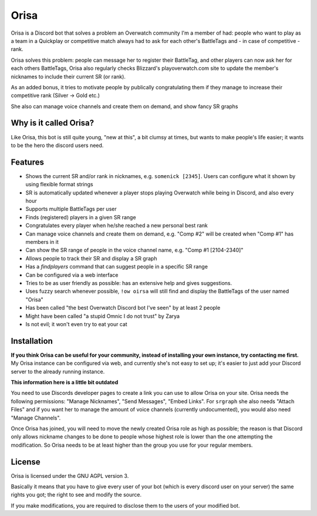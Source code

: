 Orisa
=====

Orisa is a Discord bot that solves a problem an Overwatch community
I'm a member of had: people who want to play as a team in a Quickplay or
competitive match always had to ask for each other's BattleTags and - in
case of competitive - rank.

Orisa solves this problem: people can message her to register their BattleTag,
and other players can now ask her for each others BattleTags, Orisa also
regularly checks Blizzard's playoverwatch.com site to update the member's
nicknames to include their current SR (or rank).

As an added bonus, it tries to motivate people by publically congratulating
them if they manage to increase their competitive rank (Silver -> Gold etc.)

She also can manage voice channels and create them on demand, and show fancy SR graphs

Why is it called Orisa?
-----------------------

Like Orisa, this bot is still quite young, "new at this", a bit clumsy at times,
but wants to make people's life easier; it wants to be the hero the discord users need.

Features
--------

* Shows the current SR and/or rank in nicknames, e.g. ``somenick [2345]``. Users can configure what it shown by using flexible format strings
* SR is automatically updated whenever a player stops playing Overwatch while being in Discord, and also every hour
* Supports multiple BattleTags per user
* Finds (registered) players in a given SR range
* Congratulates every player when he/she reached a new personal best rank
* Can manage voice channels and create them on demand, e.g. "Comp #2" will be created when "Comp #1" has members in it
* Can show the SR range of people in the voice channel name, e.g. "Comp #1 [2104-2340]"
* Allows people to track their SR and display a SR graph
* Has a `findplayers` command that can suggest people in a specific SR range
* Can be configured via a web interface
* Tries to be as user friendly as possible: has an extensive help and gives suggestions.
* Uses fuzzy search whenever possible, ``!ow oirsa`` will still find and display the BattleTags of the user named "Orisa"
* Has been called "the best Overwatch Discord bot I've seen" by at least 2 people
* Might have been called "a stupid Omnic I do not trust" by Zarya
* Is not evil; it won't even try to eat your cat

Installation
------------

**If you think Orisa can be useful for your community, instead of installing
your own instance, try contacting me first.** My Orisa instance can be configured via
web, and currently she's not easy to set up; it's easier to just add your Discord server to the
already running instance.

**This information here is a little bit outdated**

You need to use Discords developer pages to create a link you can use to allow
Orisa on your site. Orisa needs the following permissions: "Manage Nicknames", "Send Messages",
"Embed Links". For ``srgraph`` she also needs "Attach Files" and if you want her to manage the
amount of voice channels (currently undocumented), you would also need "Manage Channels".

Once Orisa has joined, you will need to move the newly created Orisa role as high as possible;
the reason is that Discord only allows nickname changes to be done to people whose highest
role is lower than the one attempting the modification. So Orisa needs to be at least higher than the
group you use for your regular members.

License
-------
Orisa is licensed under the GNU AGPL version 3.

Basically it means that you have to give every user of your bot (which is every discord user on
your server) the same rights you got; the right to see and modify the source.

If you make modifications, you are required to disclose them to the users of your modified bot.

